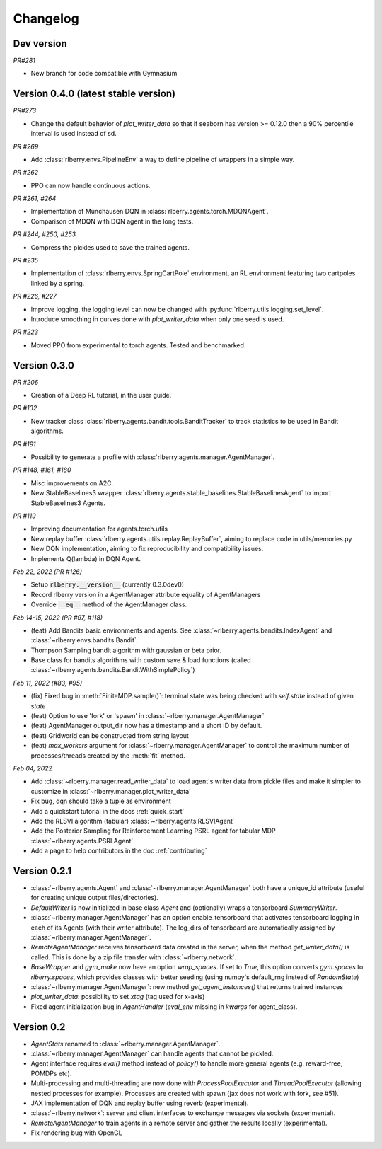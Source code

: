 .. _changelog:

Changelog
=========

Dev version
-----------

*PR#281*

* New branch for code compatible with Gymnasium

Version 0.4.0  (latest stable version)
--------------------------------------

*PR#273*

* Change the default behavior of `plot_writer_data` so that if seaborn has version >= 0.12.0 then
  a 90% percentile interval is used instead of sd.

*PR #269*

* Add :class:`rlberry.envs.PipelineEnv` a way to define pipeline of wrappers in a simple way.

*PR #262*

* PPO can now handle continuous actions.

*PR #261, #264*

* Implementation of Munchausen DQN in :class:`rlberry.agents.torch.MDQNAgent`.
* Comparison of MDQN with DQN agent in the long tests.


*PR #244, #250, #253*

* Compress the pickles used to save the trained agents.

*PR #235*

* Implementation  of :class:`rlberry.envs.SpringCartPole` environment, an RL environment featuring two cartpoles linked by a spring.

*PR #226, #227*

* Improve logging, the logging level can now be changed with :py:func:`rlberry.utils.logging.set_level`.
* Introduce smoothing in curves done with `plot_writer_data` when only one seed is used.


*PR #223*

* Moved PPO from experimental to torch agents. Tested and benchmarked.


Version 0.3.0
-------------


*PR #206*

* Creation of a Deep RL tutorial, in the user guide.

*PR #132*

* New tracker class :class:`rlberry.agents.bandit.tools.BanditTracker` to track statistics to be used in Bandit algorithms.

*PR #191*

* Possibility to generate a profile with :class:`rlberry.agents.manager.AgentManager`.

*PR #148, #161, #180*

* Misc improvements on A2C.
* New StableBaselines3 wrapper :class:`rlberry.agents.stable_baselines.StableBaselinesAgent` to import StableBaselines3 Agents.

*PR #119*

* Improving documentation for agents.torch.utils
* New replay buffer :class:`rlberry.agents.utils.replay.ReplayBuffer`, aiming to replace code in utils/memories.py
* New DQN implementation, aiming to fix reproducibility and compatibility issues.
* Implements Q(lambda) in DQN Agent.


*Feb 22, 2022 (PR #126)*

* Setup :code:`rlberry.__version__` (currently 0.3.0dev0)
* Record rlberry version in a AgentManager attribute equality of AgentManagers
* Override :code:`__eq__` method of the AgentManager class.

*Feb 14-15, 2022 (PR #97, #118)*

* (feat) Add Bandits basic environments and agents. See :class:`~rlberry.agents.bandits.IndexAgent` and :class:`~rlberry.envs.bandits.Bandit`.
* Thompson Sampling bandit algorithm with gaussian or beta prior.
* Base class for bandits algorithms with custom save & load functions (called :class:`~rlberry.agents.bandits.BanditWithSimplePolicy`)


*Feb 11, 2022 (#83, #95)*

* (fix) Fixed bug in :meth:`FiniteMDP.sample()`: terminal state was being checked with `self.state` instead of given `state`
* (feat) Option to use 'fork' or 'spawn' in :class:`~rlberry.manager.AgentManager`
* (feat) AgentManager output_dir now has a timestamp and a short ID by default.
* (feat) Gridworld can be constructed from string layout
* (feat) `max_workers` argument for :class:`~rlberry.manager.AgentManager` to control the maximum number of processes/threads created by the :meth:`fit` method.


*Feb 04, 2022*

* Add :class:`~rlberry.manager.read_writer_data` to load agent's writer data from pickle files and make it simpler to customize in :class:`~rlberry.manager.plot_writer_data`
* Fix bug, dqn should take a tuple as environment
* Add a quickstart tutorial in the docs :ref:`quick_start`
* Add the RLSVI algorithm (tabular) :class:`~rlberry.agents.RLSVIAgent`
* Add the Posterior Sampling for Reinforcement Learning PSRL agent for tabular MDP :class:`~rlberry.agents.PSRLAgent`
* Add a page to help contributors in the doc :ref:`contributing`

Version 0.2.1
-------------


* :class:`~rlberry.agents.Agent` and :class:`~rlberry.manager.AgentManager` both have a unique_id attribute (useful for creating unique output files/directories).
* `DefaultWriter` is now initialized in base class `Agent` and (optionally) wraps a tensorboard `SummaryWriter`.
* :class:`~rlberry.manager.AgentManager` has an option enable_tensorboard that activates tensorboard logging in each of its Agents (with their writer attribute). The log_dirs of tensorboard are automatically assigned by :class:`~rlberry.manager.AgentManager`.
* `RemoteAgentManager` receives tensorboard data created in the server, when the method `get_writer_data()` is called. This is done by a zip file transfer with :class:`~rlberry.network`.
* `BaseWrapper` and `gym_make` now have an option `wrap_spaces`. If set to `True`, this option converts `gym.spaces` to `rlberry.spaces`, which provides classes with better seeding (using numpy's default_rng instead of `RandomState`)
* :class:`~rlberry.manager.AgentManager`: new method `get_agent_instances()` that returns trained instances
* `plot_writer_data`: possibility to set `xtag` (tag used for x-axis)
* Fixed agent initialization bug in `AgentHandler` (`eval_env` missing in `kwargs` for agent_class).


Version 0.2
-----------

* `AgentStats` renamed to :class:`~rlberry.manager.AgentManager`.
* :class:`~rlberry.manager.AgentManager` can handle agents that cannot be pickled.
* Agent interface requires `eval()` method instead of `policy()` to handle more general agents (e.g. reward-free, POMDPs etc).
* Multi-processing and multi-threading are now done with `ProcessPoolExecutor` and `ThreadPoolExecutor` (allowing nested processes for example). Processes are created with spawn (jax does not work with fork, see #51).
* JAX implementation of DQN and replay buffer using reverb (experimental).
* :class:`~rlberry.network`: server and client interfaces to exchange messages via sockets (experimental).
* `RemoteAgentManager` to train agents in a remote server and gather the results locally (experimental).
* Fix rendering bug with OpenGL
